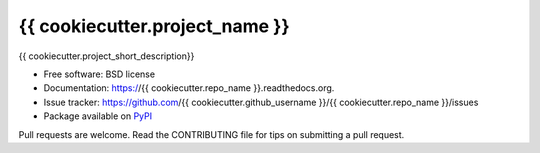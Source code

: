 ===============================
{{ cookiecutter.project_name }}
===============================

.. image:: https://badge.fury.io/py/{{ cookiecutter.repo_name }}.png
    :target: http://badge.fury.io/py/{{ cookiecutter.repo_name }}

.. image:: https://travis-ci.org/{{ cookiecutter.github_username }}/{{ cookiecutter.repo_name }}.png?branch=master
        :target: https://travis-ci.org/{{ cookiecutter.github_username }}/{{ cookiecutter.repo_name }}

.. image:: https://pypip.in/d/{{ cookiecutter.repo_name }}/badge.png
        :target: https://pypi.python.org/pypi/{{ cookiecutter.repo_name }}


{{ cookiecutter.project_short_description}}

- Free software: BSD license
- Documentation: https://{{ cookiecutter.repo_name }}.readthedocs.org.
- Issue tracker:  https://github.com/{{ cookiecutter.github_username }}/{{ cookiecutter.repo_name }}/issues
- Package available on `PyPI`_

Pull requests are welcome.  Read the CONTRIBUTING file for tips on submitting
a pull request.

.. _PyPI: https://pypi.python.org/pypi/{{ cookiecutter.repo_name }}/
